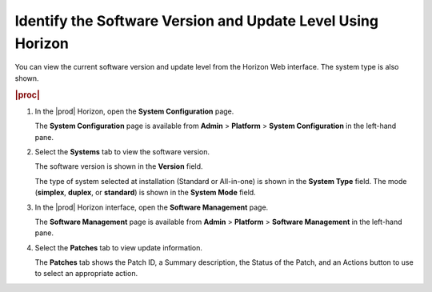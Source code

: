 
.. kiv1552920729184
.. _identifying-the-software-version-and-update-level-using-horizon:

============================================================
Identify the Software Version and Update Level Using Horizon
============================================================

You can view the current software version and update level from the Horizon Web
interface. The system type is also shown.

.. rubric:: |proc|

#.  In the |prod| Horizon, open the **System Configuration** page.

    The **System Configuration** page is available from **Admin** \>
    **Platform** \> **System Configuration** in the left-hand pane.

#.  Select the **Systems** tab to view the software version.

    The software version is shown in the **Version** field.

    The type of system selected at installation \(Standard or All-in-one\) is
    shown in the **System Type** field. The mode \(**simplex**, **duplex**, or
    **standard**\) is shown in the **System Mode** field.

#.  In the |prod| Horizon interface, open the **Software Management** page.

    The **Software Management** page is available from **Admin** \> **Platform**
    \> **Software Management** in the left-hand pane.

#.  Select the **Patches** tab to view update information.

    The **Patches** tab shows the Patch ID, a Summary description, the Status
    of the Patch, and an Actions button to use to select an appropriate action.
